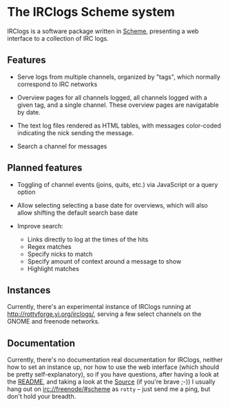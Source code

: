* The IRClogs Scheme system

IRClogs is a software package written in [[http://en.wikipedia.org/wiki/Scheme_(programming_language)][Scheme]], presenting a web
interface to a collection of IRC logs. 

** Features

- Serve logs from multiple channels, organized by "tags", which
  normally correspond to IRC networks

- Overview pages for all channels logged, all channels logged with a
  given tag, and a single channel. These overview pages are
  navigatable by date.

- The text log files rendered as HTML tables, with messages
  color-coded indicating the nick sending the message.

- Search a channel for messages

** Planned features

- Toggling of channel events (joins, quits, etc.) via JavaScript or a
  query option

- Allow selecting selecting a base date for overviews, which will also
  allow shifting the default search base date

- Improve search:

  - Links directly to log at the times of the hits
  - Regex matches
  - Specify nicks to match
  - Specify amount of context around a message to show
  - Highlight matches

** Instances

Currently, there's an experimental instance of IRClogs running at
[[http://rottyforge.yi.org/irclogs/]], serving a few select channels on
the GNOME and freenode networks.

** Documentation

Currently, there's no documentation real documentation for IRClogs,
neither how to set an instance up, nor how to use the web interface
(which should be pretty self-explanatory), so if you have questions,
after having a look at the [[http://rottyforge.yi.org/cgi-bin/darcsweb.cgi?r=irclogs;a=headblob;f=/README][README]], and taking a look at the [[http://rottyforge.yi.org/cgi-bin/darcsweb.cgi?r=irclogs;a=summary][Source]] (if
you're brave ;-)) I usually hang out on [[http://rottyforge.yi.org/irclogs/freenode/%23scheme/][irc://freenode/#scheme]] as
~rotty~ -- just send me a ping, but don't hold your breadth.
